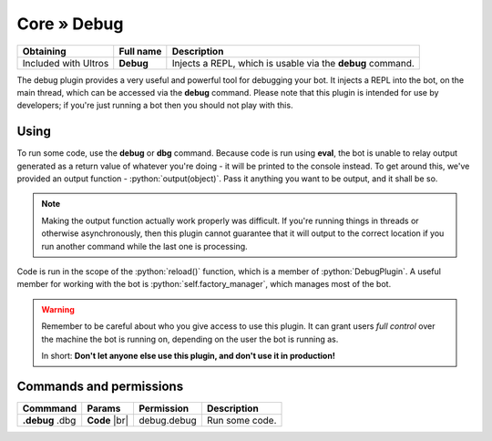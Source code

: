 Core » Debug
*************

.. role:: yaml(code)
   :language: yaml

.. role:: python(code)
   :language: python

+----------------------+-------------------+----------------------------------------------------------------------+
| Obtaining            | Full name         | Description                                                          |
+======================+===================+======================================================================+
| Included with Ultros | **Debug**         | Injects a REPL, which is usable via the **debug** command.           |
+----------------------+-------------------+----------------------------------------------------------------------+

The debug plugin provides a very useful and powerful tool for debugging your bot. It injects a REPL into the bot, on
the main thread, which can be accessed via the **debug** command. Please note that this plugin is intended for
use by developers; if you're just running a bot then you should not play with this.

Using
=====

To run some code, use the **debug** or **dbg** command. Because code is run using **eval**, the bot is unable to relay
output generated as a return value of whatever you're doing - it will be printed to the console instead. To get around
this, we've provided an output function - :python:`output(object)`. Pass it anything you want to be output, and it
shall be so.

.. note:: Making the output function actually work properly was difficult. If you're running things in threads or
          otherwise asynchronously, then this plugin cannot guarantee that it will output to the correct location
          if you run another command while the last one is processing.

Code is run in the scope of the :python:`reload()` function, which is a member of :python:`DebugPlugin`. A useful
member for working with the bot is :python:`self.factory_manager`, which manages most of the bot.

.. warning:: Remember to be careful about who you give access to use this plugin. It can grant users *full control*
             over the machine the bot is running on, depending on the user the bot is running as.

             In short: **Don't let anyone else use this plugin, and don't use it in production!**

Commands and permissions
========================

+-------------------+-------------------+-------------------------+---------------------------------------------------+
| Commmand          | Params            | Permission              | Description                                       |
+===================+===================+=========================+===================================================+
| **.debug**        | **Code**     |br| | debug.debug             | Run some code.                                    |
| .dbg              |                   |                         |                                                   |
+-------------------+-------------------+-------------------------+---------------------------------------------------+

.. Footnote links, etc

.. _site: http://ultros.io

.. |br| raw:: html

   <br />
